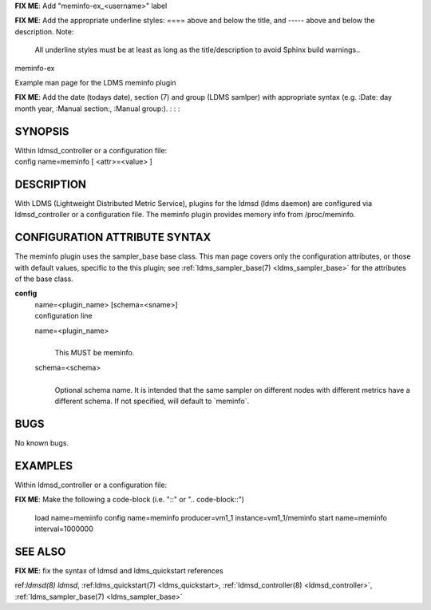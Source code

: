 **FIX ME**: Add "meminfo-ex_<username>" label
 
**FIX ME**: Add the appropriate underline styles: ==== above and below the title, and ----- above and below the description.
Note: 

        All underline styles must be at least as long as the title/description to avoid Sphinx build warnings..


meminfo-ex


Example man page for the LDMS meminfo plugin


**FIX ME**: Add the date (todays date), section (7) and group (LDMS samlper) with appropriate syntax (e.g. :Date: day month year, :Manual section:, :Manual group:).
:
:
:

SYNOPSIS
========

| Within ldmsd_controller or a configuration file:
| config name=meminfo [ <attr>=<value> ]

DESCRIPTION
===========

With LDMS (Lightweight Distributed Metric Service), plugins for the
ldmsd (ldms daemon) are configured via ldmsd_controller or a
configuration file. The meminfo plugin provides memory info from
/proc/meminfo.

CONFIGURATION ATTRIBUTE SYNTAX
==============================

The meminfo plugin uses the sampler_base base class. This man page
covers only the configuration attributes, or those with default values,
specific to the this plugin; see :ref:`ldms_sampler_base(7) <ldms_sampler_base>` for the
attributes of the base class.

**config**
   | name=<plugin_name> [schema=<sname>]
   | configuration line

   name=<plugin_name>
      |
      | This MUST be meminfo.

   schema=<schema>
      |
      | Optional schema name. It is intended that the same sampler on
        different nodes with different metrics have a different schema.
        If not specified, will default to \`meminfo`.

BUGS
====

No known bugs.

EXAMPLES
========

Within ldmsd_controller or a configuration file:

**FIX ME**: Make the following a code-block (i.e. "::" or ".. code-block::")

   load name=meminfo
   config name=meminfo producer=vm1_1 instance=vm1_1/meminfo
   start name=meminfo interval=1000000

SEE ALSO
========

**FIX ME**: fix the syntax of ldmsd and ldms_quickstart references

ref:`ldmsd(8) ldmsd`, :ref:ldms_quickstart(7) <ldms_quickstart>, :ref:`ldmsd_controller(8) <ldmsd_controller>`, :ref:`ldms_sampler_base(7) <ldms_sampler_base>`
